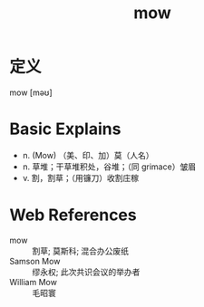 #+title: mow
#+roam_tags:英语单词

* 定义
  
mow [məʊ]

* Basic Explains
- n. (Mow) （美、印、加）莫（人名）
- n. 草堆；干草堆积处，谷堆；（同 grimace）皱眉
- v. 割，割草；（用镰刀）收割庄稼

* Web References
- mow :: 割草; 莫斯科; 混合办公废纸
- Samson Mow :: 缪永权; 此次共识会议的举办者
- William Mow :: 毛昭寰
